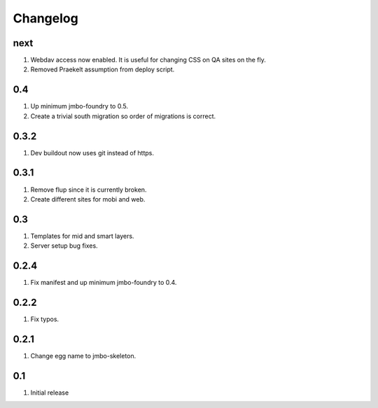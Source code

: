 Changelog
=========

next
----
#. Webdav access now enabled. It is useful for changing CSS on QA sites on the fly.
#. Removed Praekelt assumption from deploy script.

0.4
---
#. Up minimum jmbo-foundry to 0.5.
#. Create a trivial south migration so order of migrations is correct.

0.3.2
-----
#. Dev buildout now uses git instead of https.

0.3.1
-----
#. Remove flup since it is currently broken. 
#. Create different sites for mobi and web.

0.3
---
#. Templates for mid and smart layers.
#. Server setup bug fixes.

0.2.4
-----
#. Fix manifest and up minimum jmbo-foundry to 0.4.

0.2.2
-----
#. Fix typos.

0.2.1
-----
#. Change egg name to jmbo-skeleton.

0.1
---
#. Initial release


